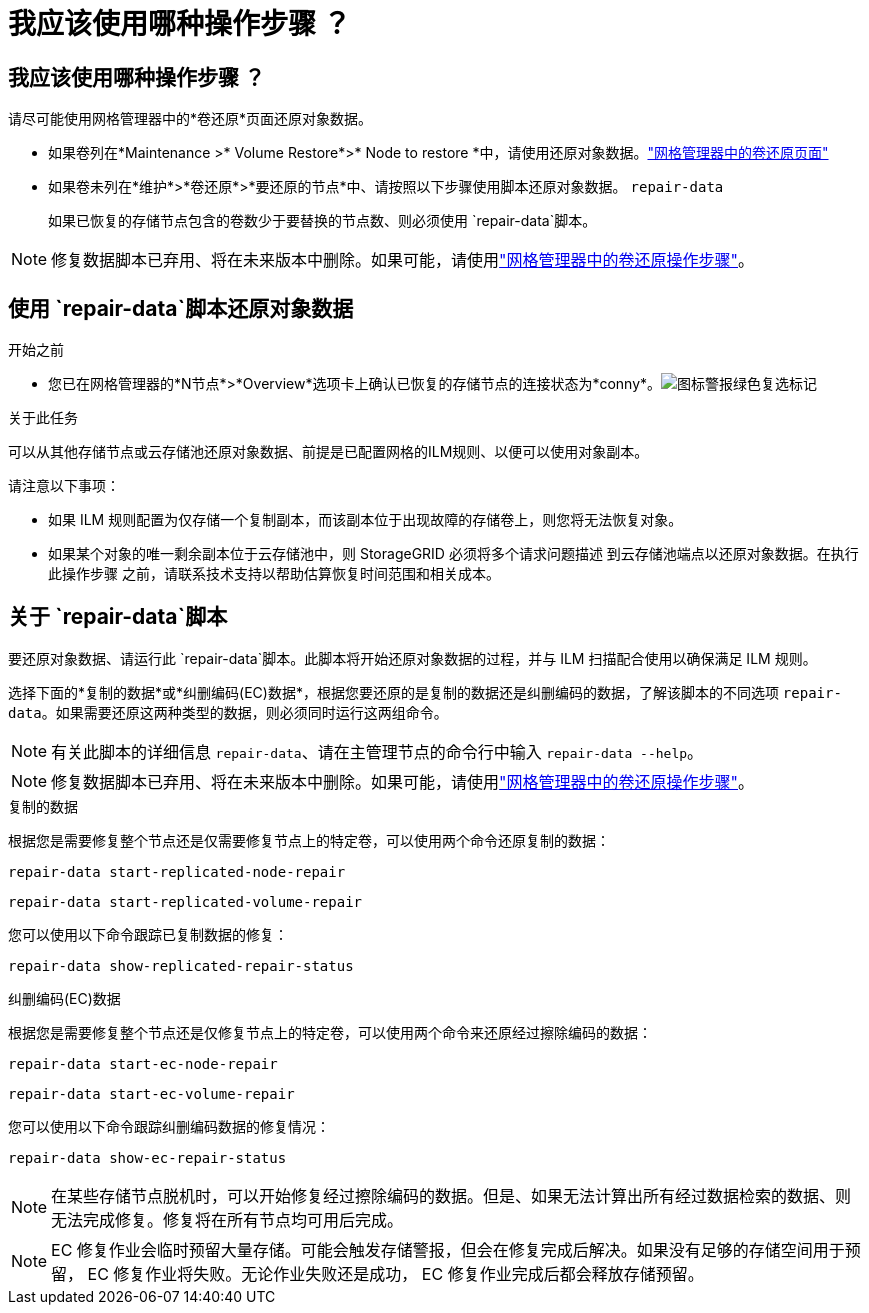 = 我应该使用哪种操作步骤 ？
:allow-uri-read: 




== 我应该使用哪种操作步骤 ？

请尽可能使用网格管理器中的*卷还原*页面还原对象数据。

* 如果卷列在*Maintenance >* Volume Restore*>* Node to restore *中，请使用还原对象数据。link:../maintain/restoring-volume.html["网格管理器中的卷还原页面"]
* 如果卷未列在*维护*>*卷还原*>*要还原的节点*中、请按照以下步骤使用脚本还原对象数据。 `repair-data`
+
如果已恢复的存储节点包含的卷数少于要替换的节点数、则必须使用 `repair-data`脚本。




NOTE: 修复数据脚本已弃用、将在未来版本中删除。如果可能，请使用link:../maintain/restoring-volume.html["网格管理器中的卷还原操作步骤"]。



== 使用 `repair-data`脚本还原对象数据

.开始之前
* 您已在网格管理器的*N节点*>*Overview*选项卡上确认已恢复的存储节点的连接状态为*conny*。image:../media/icon_alert_green_checkmark.png["图标警报绿色复选标记"]


.关于此任务
可以从其他存储节点或云存储池还原对象数据、前提是已配置网格的ILM规则、以便可以使用对象副本。

请注意以下事项：

* 如果 ILM 规则配置为仅存储一个复制副本，而该副本位于出现故障的存储卷上，则您将无法恢复对象。
* 如果某个对象的唯一剩余副本位于云存储池中，则 StorageGRID 必须将多个请求问题描述 到云存储池端点以还原对象数据。在执行此操作步骤 之前，请联系技术支持以帮助估算恢复时间范围和相关成本。




== 关于 `repair-data`脚本

要还原对象数据、请运行此 `repair-data`脚本。此脚本将开始还原对象数据的过程，并与 ILM 扫描配合使用以确保满足 ILM 规则。

选择下面的*复制的数据*或*纠删编码(EC)数据*，根据您要还原的是复制的数据还是纠删编码的数据，了解该脚本的不同选项 `repair-data`。如果需要还原这两种类型的数据，则必须同时运行这两组命令。


NOTE: 有关此脚本的详细信息 `repair-data`、请在主管理节点的命令行中输入 `repair-data --help`。


NOTE: 修复数据脚本已弃用、将在未来版本中删除。如果可能，请使用link:../maintain/restoring-volume.html["网格管理器中的卷还原操作步骤"]。

[role="tabbed-block"]
====
.复制的数据
--
根据您是需要修复整个节点还是仅需要修复节点上的特定卷，可以使用两个命令还原复制的数据：

`repair-data start-replicated-node-repair`

`repair-data start-replicated-volume-repair`

您可以使用以下命令跟踪已复制数据的修复：

`repair-data show-replicated-repair-status`

--
.纠删编码(EC)数据
--
根据您是需要修复整个节点还是仅修复节点上的特定卷，可以使用两个命令来还原经过擦除编码的数据：

`repair-data start-ec-node-repair`

`repair-data start-ec-volume-repair`

您可以使用以下命令跟踪纠删编码数据的修复情况：

`repair-data show-ec-repair-status`


NOTE: 在某些存储节点脱机时，可以开始修复经过擦除编码的数据。但是、如果无法计算出所有经过数据检索的数据、则无法完成修复。修复将在所有节点均可用后完成。


NOTE: EC 修复作业会临时预留大量存储。可能会触发存储警报，但会在修复完成后解决。如果没有足够的存储空间用于预留， EC 修复作业将失败。无论作业失败还是成功， EC 修复作业完成后都会释放存储预留。

--
====